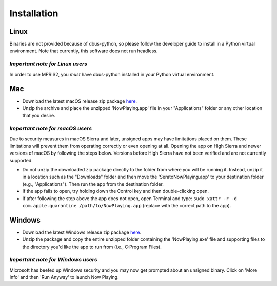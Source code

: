 Installation
============

Linux
-----

Binaries are not provided because of dbus-python, so please follow the developer guide
to install in a Python virtual environment.  Note that currently, this software does
not run headless.

*Important note for Linux users*
^^^^^^^^^^^^^^^^^^^^^^^^^^^^^^^^

In order to use MPRIS2, you *must* have dbus-python installed in your Python virtual
environment.

Mac
---

* Download the latest macOS release zip package
  `here <https://github.com/whatsnowplaying/whats-now-playing/releases/latest>`_.
* Unzip the archive and place the unzipped 'NowPlaying.app' file in your "Applications"
  folder or any other location that you desire.

*Important note for macOS users*
^^^^^^^^^^^^^^^^^^^^^^^^^^^^^^^^

Due to security measures in macOS Sierra and later, unsigned apps may have limitations
placed on them.  These limitations will prevent them from operating correctly or even
opening at all. Opening the app on High Sierra and newer versions of macOS by following
the steps below. Versions before High Sierra have not been verified and are not currently
supported.

* Do not unzip the downloaded zip package directly to the folder from where you will be
  running it. Instead, unzip it in a location such as the "Downloads" folder
  and then move the 'SeratoNowPlaying.app' to your destination folder (e.g.,
  "Applications"). Then run the app from the destination folder.
* If the app fails to open, try holding down the Control key and then double-clicking open.
* If after following the step above the app does not open, open Terminal and type:
  ``sudo xattr -r -d com.apple.quarantine /path/to/NowPlaying.app`` (replace with the
  correct path to the app).

Windows
-------

* Download the latest Windows release zip package
  `here <https://github.com/whatsnowplaying/whats-now-playing/releases/latest>`_.
* Unzip the package and copy the entire unzipped folder containing the
  'NowPlaying.exe' file and supporting files to the directory you'd like the app to
  run from (i.e., C:\Program Files).

*Important note for Windows users*
^^^^^^^^^^^^^^^^^^^^^^^^^^^^^^^^^^

Microsoft has beefed up Windows security and you may now get prompted about an unsigned
binary.  Click on 'More Info' and then 'Run Anyway' to launch Now Playing.
